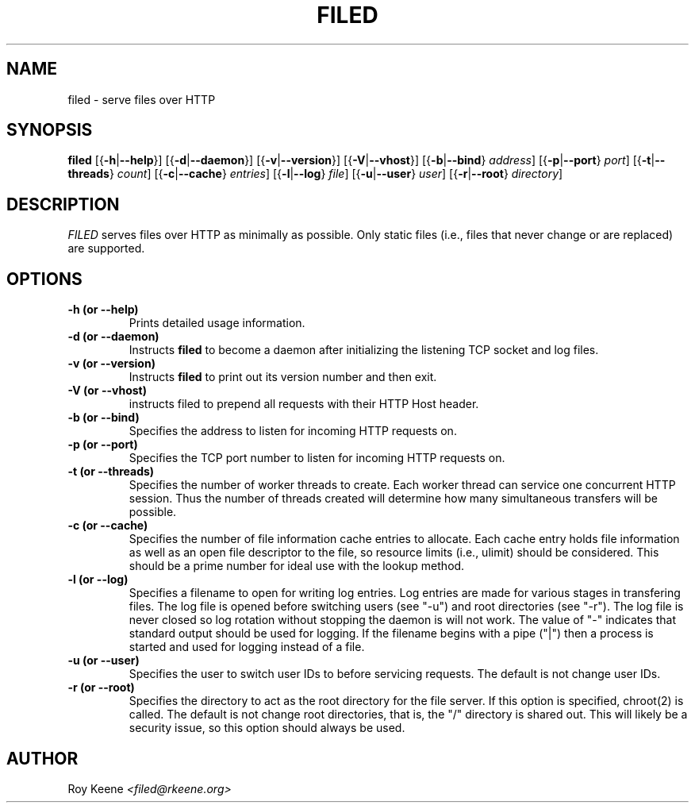 .PU
.TH FILED 1 "22 Feb 2016" "filed 1.17"
.SH NAME
filed \- serve files over HTTP
.SH SYNOPSIS
.ll +10
.B filed
.RB [{ \-h | \-\-help }]
.RB [{ \-d | \-\-daemon }]
.RB [{ \-v | \-\-version }]
.RB [{ \-V | \-\-vhost }]
.RB [{ \-b | \-\-bind }
.IR address ]
.RB [{ \-p | \-\-port }
.IR port ]
.RB [{ \-t | \-\-threads }
.IR count ]
.RB [{ \-c | \-\-cache }
.IR entries ]
.RB [{ \-l | \-\-log }
.IR file ]
.RB [{ \-u | \-\-user }
.IR user ]
.RB [{ \-r | \-\-root }
.IR directory ]

.ll -10
.SH DESCRIPTION
.I FILED
serves files over HTTP as minimally as possible.  Only static files (i.e., files that never change or are replaced) are supported.

.SH OPTIONS
.TP
.B -h (or --help)
Prints detailed usage information.

.TP
.B -d (or --daemon)
Instructs
.B filed
to become a daemon after initializing
the listening TCP socket and log files.

.TP
.B -v (or --version)
Instructs
.B filed
to print out its version number and then exit.

.TP
.B -V (or --vhost)
instructs filed to prepend all requests with their HTTP
Host header.

.TP
.B -b (or --bind)
Specifies the address to listen for incoming HTTP
requests on.

.TP
.B -p (or --port)
Specifies the TCP port number to listen for incoming HTTP
requests on.

.TP
.B -t (or --threads)
Specifies the number of worker threads to create. Each
worker thread can service one concurrent HTTP session.
Thus the number of threads created will determine how
many simultaneous transfers will be possible.

.TP
.B -c (or --cache)
Specifies the number of file information cache entries
to allocate.  Each cache entry holds file information as
well as an open file descriptor to the file, so resource
limits (i.e., ulimit) should be considered.  This should
be a prime number for ideal use with the lookup method.

.TP
.B -l (or --log)
Specifies a filename to open for writing log entries.  Log
entries are made for various stages in transfering files.
The log file is opened before switching users (see "-u")
and root directories (see "-r").  The log file is never
closed so log rotation without stopping the daemon is will
not work.  The value of "-" indicates that standard output
should be used for logging.  If the filename begins with a
pipe ("|") then a process is started and used for logging
instead of a file.

.TP
.B -u (or --user)
Specifies the user to switch user IDs to before servicing
requests.  The default is not change user IDs.

.TP
.B -r (or --root)
Specifies the directory to act as the root directory for
the file server.  If this option is specified, chroot(2)
is called.  The default is not change root directories,
that is, the "/" directory is shared out.  This will
likely be a security issue, so this option should always
be used.

.SH AUTHOR
.Sp
Roy Keene
.I <filed@rkeene.org>
